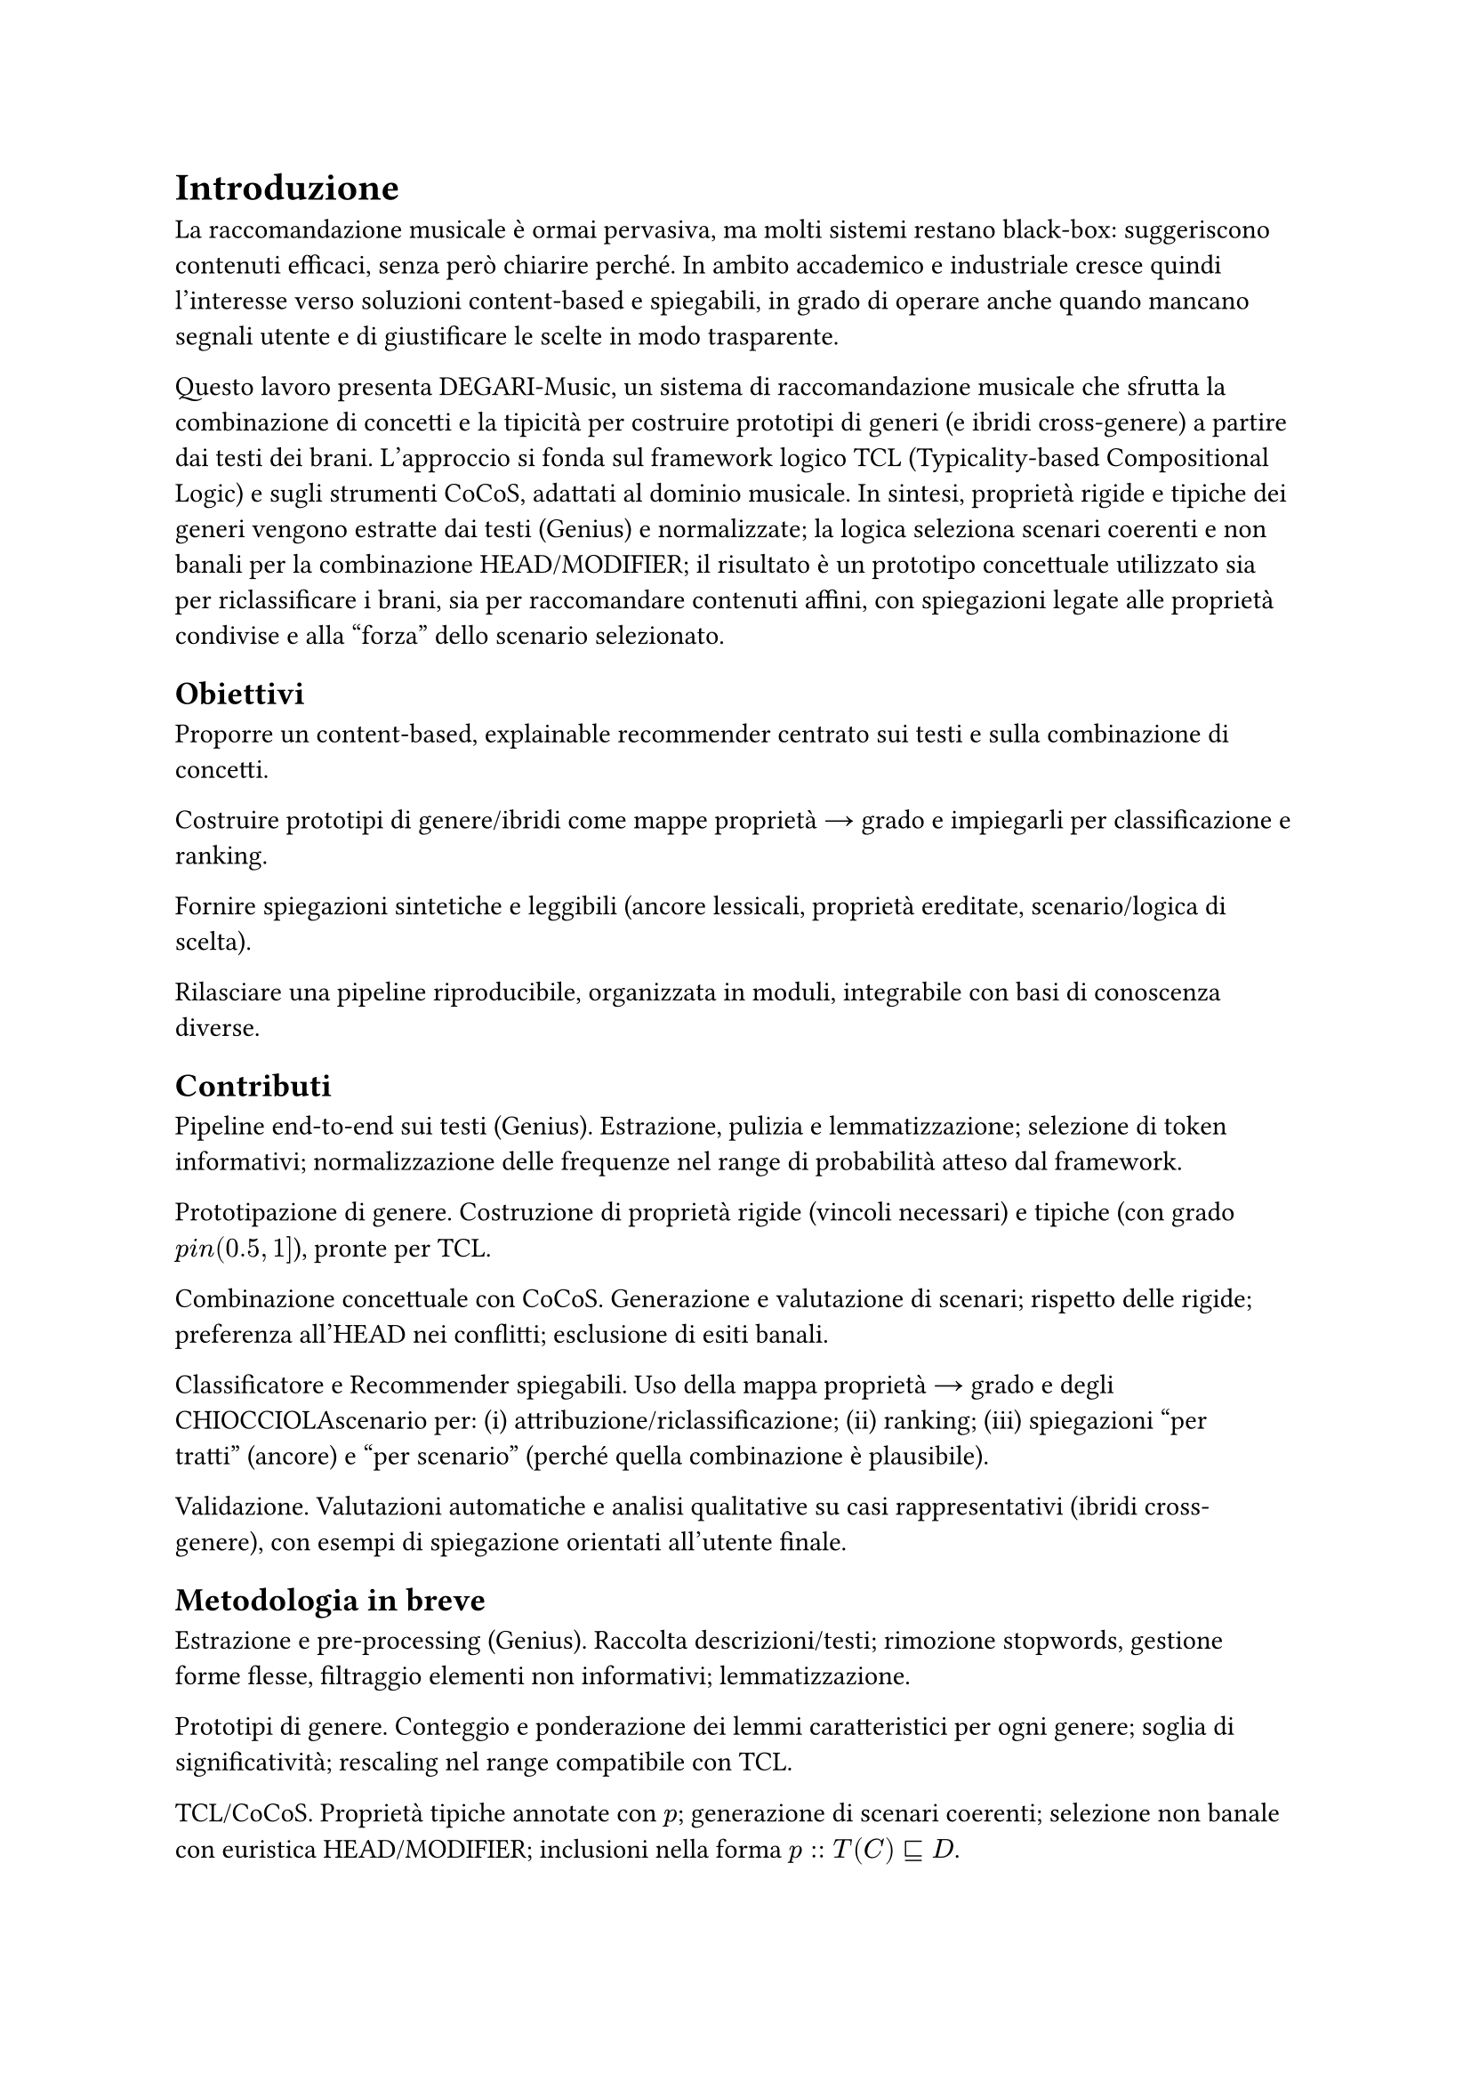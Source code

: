 = Introduzione

La raccomandazione musicale è ormai pervasiva, ma molti sistemi restano black-box: suggeriscono contenuti efficaci, senza però chiarire perché. In ambito accademico e industriale cresce quindi l’interesse verso soluzioni content-based e spiegabili, in grado di operare anche quando mancano segnali utente e di giustificare le scelte in modo trasparente.

Questo lavoro presenta DEGARI-Music, un sistema di raccomandazione musicale che sfrutta la combinazione di concetti e la tipicità per costruire prototipi di generi (e ibridi cross-genere) a partire dai testi dei brani. L’approccio si fonda sul framework logico TCL (Typicality-based Compositional Logic) e sugli strumenti CoCoS, adattati al dominio musicale. In sintesi, proprietà rigide e tipiche dei generi vengono estratte dai testi (Genius) e normalizzate; la logica seleziona scenari coerenti e non banali per la combinazione HEAD/MODIFIER; il risultato è un prototipo concettuale utilizzato sia per riclassificare i brani, sia per raccomandare contenuti affini, con spiegazioni legate alle proprietà condivise e alla “forza” dello scenario selezionato.

== Obiettivi

Proporre un content-based, explainable recommender centrato sui testi e sulla combinazione di concetti.

Costruire prototipi di genere/ibridi come mappe proprietà → grado e impiegarli per classificazione e ranking.

Fornire spiegazioni sintetiche e leggibili (ancore lessicali, proprietà ereditate, scenario/logica di scelta).

Rilasciare una pipeline riproducibile, organizzata in moduli, integrabile con basi di conoscenza diverse.

== Contributi

Pipeline end-to-end sui testi (Genius). Estrazione, pulizia e lemmatizzazione; selezione di token informativi; normalizzazione delle frequenze nel range di probabilità atteso dal framework.

Prototipazione di genere. Costruzione di proprietà rigide (vincoli necessari) e tipiche (con grado $p \in (0.5,1]$), pronte per TCL.

Combinazione concettuale con CoCoS. Generazione e valutazione di scenari; rispetto delle rigide; preferenza all’HEAD nei conflitti; esclusione di esiti banali.

Classificatore e Recommender spiegabili. Uso della mappa proprietà → grado e degli CHIOCCIOLAscenario per: (i) attribuzione/riclassificazione; (ii) ranking; (iii) spiegazioni “per tratti” (ancore) e “per scenario” (perché quella combinazione è plausibile).

Validazione. Valutazioni automatiche e analisi qualitative su casi rappresentativi (ibridi cross-genere), con esempi di spiegazione orientati all’utente finale.

== Metodologia in breve

Estrazione e pre-processing (Genius). Raccolta descrizioni/testi; rimozione stopwords, gestione forme flesse, filtraggio elementi non informativi; lemmatizzazione.

Prototipi di genere. Conteggio e ponderazione dei lemmi caratteristici per ogni genere; soglia di significatività; rescaling nel range compatibile con TCL.

TCL/CoCoS. Proprietà tipiche annotate con $p$; generazione di scenari coerenti; selezione non banale con euristica HEAD/MODIFIER; inclusioni nella forma $p :: T(C) subset.eq.sq D$.

Classificazione & ranking. Un brano è compatibile con un concetto se soddisfa i vincoli rigidi e una quota sufficiente di proprietà tipiche; il punteggio deriva dall’allineamento dei tratti (riutilizzato nelle spiegazioni).

== Perimetro e limiti

Il sistema è content-based sui testi: non usa (ancora) feature audio o metadati strutturati (anno, artista, popolarità).

Le assunzioni di indipendenza tra proprietà tipiche e la scelta soglia/normalizzazione, pur standard nel framework, possono influire sui ranking.

Aspetti linguistici avanzati (polisemia, multi-word expressions) sono gestiti in modo conservativo. L’estensione multilingua è prevista tra gli sviluppi futuri.

== Struttura della tesi

Cap. 4 – Fondamenti teorici. Logiche descrittive, tipicità e chiusura razionale; il framework TCL e l’euristica HEAD/MODIFIER.

Cap. 5 – TCL e strumenti. Razionale e scelte implementative per l’integrazione con CoCoS.

Cap. 6 – Estrazione dei dati (Genius). Raccolta e pre-processing dei testi; pipeline linguistica.

Cap. 7 – Creazione dei prototipi. Dalle frequenze ai gradi di tipicità; definizione di tratti rigidi e tipici.

Cap. 8 – BuildTypicalRigid. Materializzazione dei prototipi in input compatibili con CoCoS/TCL.

Cap. 9 – Preprocessing CoCoS. Preparazione delle coppie HEAD/MODIFIER e generazione degli scenari.

Cap. 10 – CoCoS. Selezione degli scenari plausibili; costruzione dei prototipi ibridi cross-genere.

Cap. 11 – Sistema di raccomandazione. Classificatore, ranking e spiegazioni (ancore e scenario).

Cap. 12 – Risultati. Evidenze quantitative e qualitative su riclassificazione e raccomandazioni.

Cap. 13 – Discussione. Punti di forza/limiti, sensibilità a soglie e scelte semantiche.

Cap. 14 – Conclusioni e sviluppi futuri. Estensione multilingua, integrazione di feature audio/metadata, lessici d’intensità e aspetti temporali, studio utente su spiegazioni.

== Sintesi

DEGARI-Music mostra come tipicità e combinazione di concetti possano sostenere raccomandazioni musicali robuste e spiegabili. I prototipi di genere e degli ibridi cross-genere forniscono tratti interpretabili e riutilizzabili lungo l’intera pipeline: dalla riclassificazione, al ranking, fino alla spiegazione al livello lessicale e logico-scenario. Il sistema apre a estensioni naturali (multilingue, audio, metadati) e a valutazioni su scala con utenti, mantenendo la trasparenza come requisito di progetto.